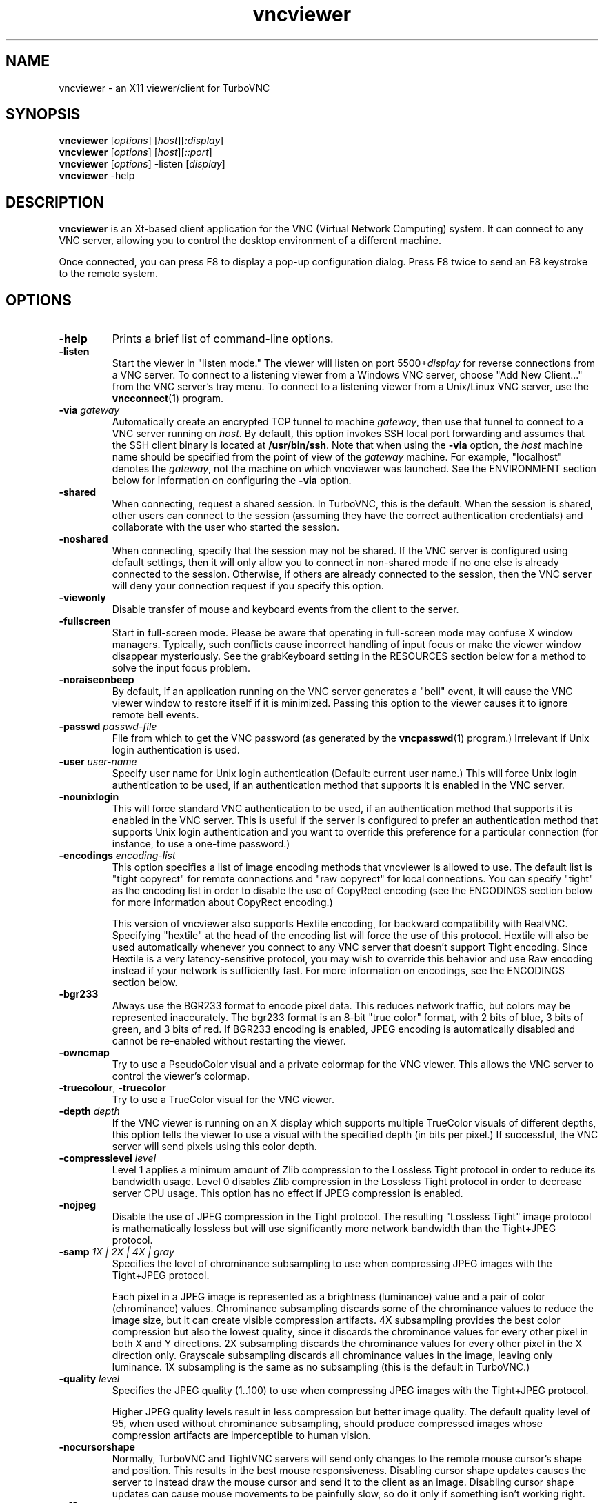 '\" t
.\" ** The above line should force tbl to be a preprocessor **
.\" Man page for X vncviewer
.\"
.\" Copyright (C) 1998 Marcus.Brinkmann@ruhr-uni-bochum.de
.\" Copyright (C) 2000,2001 Red Hat, Inc.
.\" Copyright (C) 2001-2003 Constantin Kaplinsky
.\" Copyright (C) 2005-2008 Sun Microsystems, Inc.
.\" Copyright (C) 2010 University Corporation for Atmospheric Research
.\" Copyright (C) 2010 D. R. Commander
.\"
.\" You may distribute under the terms of the GNU General Public
.\" License as specified in the file LICENCE.TXT that comes with the
.\" TurboVNC distribution.
.\"
.TH vncviewer 1 "June 2010" "" "TurboVNC"
.SH NAME
vncviewer \- an X11 viewer/client for TurboVNC
.SH SYNOPSIS
\fBvncviewer\fR [\fIoptions\fR] [\fIhost\fR][\fI:display\fR]
.br
\fBvncviewer\fR [\fIoptions\fR] [\fIhost\fR][\fI::port\fR]
.br
\fBvncviewer\fR [\fIoptions\fR] -listen [\fIdisplay\fR]
.br
\fBvncviewer\fR -help
.br
.SH DESCRIPTION
.B vncviewer
is an Xt\-based client application for the VNC (Virtual Network
Computing) system.  It can connect to any VNC server, allowing
you to control the desktop environment of a different machine.

Once connected, you can press F8 to display a pop\-up configuration dialog.
Press F8 twice to send an F8 keystroke to the remote system.
.SH OPTIONS
.TP
\fB\-help\fR
Prints a brief list of command-line options.
.TP
\fB\-listen\fR
Start the viewer in "listen mode."  The viewer will listen on port
5500+\fIdisplay\fR for reverse connections from a VNC server.
To connect to a listening viewer from a Windows VNC server, choose
"Add New Client..." from the VNC server's tray menu.  To connect
to a listening viewer from a Unix/Linux VNC server, use the \fBvncconnect\fR(1)
program.
.TP
\fB\-via\fR \fIgateway\fR
Automatically create an encrypted TCP tunnel to machine \fIgateway\fR,
then use that tunnel to connect to a VNC server running on \fIhost\fR.  By
default, this option invokes SSH local port forwarding and assumes that the SSH
client binary is located at \fB/usr/bin/ssh\fR.  Note that when using the
\fB\-via\fR option, the \fIhost\fR machine name should be specified from the
point of view of the \fIgateway\fR machine.  For example, "localhost" denotes
the \fIgateway\fR, not the machine on which vncviewer was launched.  See the
ENVIRONMENT section below for information on configuring the \fB\-via\fR
option.
.TP
\fB\-shared\fR
When connecting, request a shared session.  In TurboVNC, this is the
default.  When the session is shared, other users can connect to the
session (assuming they have the correct authentication credentials) and
collaborate with the user who started the session.
.TP
\fB\-noshared\fR
When connecting, specify that the session may not be shared.  If the VNC
server is configured using default settings, then it will only allow you to
connect in non-shared mode if no one else is already connected to the session.
Otherwise, if others are already connected to the session, then the VNC server
will deny your connection request if you specify this option.
.TP
\fB\-viewonly\fR
Disable transfer of mouse and keyboard events from the client to the
server.
.TP
\fB\-fullscreen\fR
Start in full\-screen mode.  Please be aware that operating in
full\-screen mode may confuse X window managers.  Typically, such
conflicts cause incorrect handling of input focus or make the viewer
window disappear mysteriously.  See the grabKeyboard setting in the
RESOURCES section below for a method to solve the input focus problem.
.TP
\fB\-noraiseonbeep\fR
By default, if an application running on the VNC server generates a
"bell" event, it will cause the VNC viewer window to restore itself
if it is minimized.  Passing this option to the viewer causes it to
ignore remote bell events.
.TP
\fB\-passwd\fR \fIpasswd\-file\fR
File from which to get the VNC password (as generated by the
\fBvncpasswd\fR(1) program.)  Irrelevant if Unix login authentication is used.
.TP
\fB\-user\fR \fIuser\-name\fR
Specify user name for Unix login authentication (Default: current user name.)
This will force Unix login authentication to be used, if an authentication
method that supports it is enabled in the VNC server.
.TP
\fB\-nounixlogin\fR
This will force standard VNC authentication to be used, if an authentication
method that supports it is enabled in the VNC server.  This is useful if the
server is configured to prefer an authentication method that supports Unix
login authentication and you want to override this preference for a particular
connection (for instance, to use a one-time password.)
.TP
\fB\-encodings\fR \fIencoding\-list\fR
This option specifies a list of image encoding methods that vncviewer is
allowed to use.  The default list is "tight copyrect" for remote connections and
"raw copyrect" for local connections.  You can specify "tight" as the encoding
list in order to disable the use of CopyRect encoding (see the ENCODINGS
section below for more information about CopyRect encoding.)

This version of vncviewer also supports Hextile encoding, for backward
compatibility with RealVNC.  Specifying "hextile" at the head of the encoding
list will force the use of this protocol.  Hextile will also be used
automatically whenever you connect to any VNC server that doesn't support Tight
encoding.  Since Hextile is a very latency-sensitive protocol, you may wish to
override this behavior and use Raw encoding instead if your network is
sufficiently fast.  For more information on encodings, see the ENCODINGS section
below.
.TP
\fB\-bgr233\fR
Always use the BGR233 format to encode pixel data.  This reduces
network traffic, but colors may be represented inaccurately.  The
bgr233 format is an 8\-bit "true color" format, with 2 bits of blue, 3
bits of green, and 3 bits of red.  If BGR233 encoding is enabled, JPEG
encoding is automatically disabled and cannot be re-enabled without restarting
the viewer.
.TP
\fB\-owncmap\fR
Try to use a PseudoColor visual and a private colormap for the VNC viewer.  This
allows the VNC server to control the viewer's colormap.
.TP
\fB\-truecolour\fR, \fB\-truecolor\fR
Try to use a TrueColor visual for the VNC viewer.
.TP
\fB\-depth\fR \fIdepth\fR
If the VNC viewer is running on an X display which supports multiple TrueColor
visuals of different depths, this option tells the viewer to use a visual with
the specified depth (in bits per pixel.)  If successful, the VNC server will
send pixels using this color depth.
.TP
\fB\-compresslevel \fIlevel\fR
Level 1 applies a minimum amount of Zlib compression to the Lossless Tight
protocol in order to reduce its bandwidth usage.  Level 0 disables Zlib
compression in the Lossless Tight protocol in order to decrease server CPU
usage.  This option has no effect if JPEG compression is enabled.
.TP
\fB\-nojpeg\fR
Disable the use of JPEG compression in the Tight protocol.  The resulting
"Lossless Tight" image protocol is mathematically lossless but will use
significantly more network bandwidth than the Tight+JPEG protocol.
.TP
\fB\-samp \fI1X | 2X | 4X | gray\fR
Specifies the level of chrominance subsampling to use when compressing JPEG
images with the Tight+JPEG protocol.

Each pixel in a JPEG image is represented as a brightness (luminance)
value and a pair of color (chrominance) values.  Chrominance subsampling
discards some of the chrominance values to reduce the image size, but it can
create visible compression artifacts.  4X subsampling provides the best
color compression but also the lowest quality, since it discards the
chrominance values for every other pixel in both X and Y directions.  2X
subsampling discards the chrominance values for every other pixel in the X
direction only.  Grayscale subsampling discards all chrominance values in the
image, leaving only luminance.  1X subsampling is the same as no subsampling
(this is the default in TurboVNC.)
.TP
\fB\-quality \fIlevel\fR
Specifies the JPEG quality (1..100) to use when compressing JPEG images with
the Tight+JPEG protocol.

Higher JPEG quality levels result in less compression but better image quality.
The default quality level of 95, when used without chrominance subsampling,
should produce compressed images whose compression artifacts are imperceptible
to human vision.
.TP
\fB\-nocursorshape\fR
Normally, TurboVNC and TightVNC servers will send only changes to the
remote mouse cursor's shape and position.  This results in the best mouse
responsiveness.  Disabling cursor shape updates causes the server to
instead draw the mouse cursor and send it to the client as an image.
Disabling cursor shape updates can cause mouse movements to be painfully
slow, so do it only if something isn't working right.
.TP
\fB\-x11cursor\fR
Use a real X11 cursor with X-style cursor shape updates instead of
drawing the remote cursor on the framebuffer.  This option also
disables the dot cursor and disables cursor position updates unless
the viewer is running in full\-screen mode.
.TP
\fB\-autopass\fR
Read a plain-text password from stdin.  Irrelevant if Unix login
authentication is used.
.TP
\fB\-singlebuffer\fR
The TurboVNC Viewer's default behavior is to wait until all tiles in a
framebuffer update have been received and decoded before it draws the
framebuffer update to the screen.  This is a form of double buffering,
and it reduces tearing artifacts when 3D or video applications switch
frames.  Passing an argument of \fB\-singlebuffer\fR to vncviewer will
cause it to draw each tile in the framebuffer update as it is received.
This may be desirable on very slow connections.
.TP
\fB\-lowqual\fR
Select the "Tight + Low Quality JPEG" image encoding protocol.  This is the
equivalent of \fB\-samp 4X -quality 30\fR.

The Tight + Low Quality JPEG protocol uses paletted encoding with Zlib
compression level 1 to encode image rectangles with <= 24 colors and
low-quality TurboJPEG encoding (quality level 30 with 4X subsampling) to encode
all other image rectangles.  This protocol will produce very noticeable image
compression artifacts on rectangles with large numbers of unique colors, but it
will perform optimally on low-bandwidth, high-latency connections such as
broadband.  You can use TurboVNC's "Lossless Refresh" feature if you need to
occasionally send a frame without compression artifacts.
.TP
\fB\-medqual\fR
Select the "Tight + Medium Quality JPEG" image encoding protocol.  This is the
equivalent of \fB\-samp 2X -quality 80\fR.

The Tight + Medium Quality JPEG protocol uses paletted encoding with Zlib
compression level 1 to encode image rectangles with <= 24 colors and
medium-quality TurboJPEG encoding (quality level 80 with 2X subsampling) to
encode all other image rectangles.  This protocol may produce some compression
artifacts on rectangles with large numbers of unique colors, but these
artifacts are generally minor and not very noticeable.  This protocol uses about
half the network bandwidth of the default protocol (Tight + Perceptually
Lossless JPEG) and about twice the network bandwidth of the
Tight + Low Quality JPEG protocol.
.TP
\fB\-lossless\fR
Select the "Lossless Tight" image encoding protocol.  This is the equivalent
of \fB\-nojpeg -compresslevel 0\fR.

The Lossless Tight protocol uses uncompressed paletted encoding for image
rectangles with low numbers of unique colors and uncompressed raw encoding for
image rectangles with high numbers of unique colors.  This protocol, on average,
uses quite a bit less CPU time than Tight+JPEG and requires much less bandwidth
than Raw encoding.  However, it uses much more bandwidth than Tight+JPEG
encoding and is thus only appropriate for use on gigabit and faster
connections.
.TP
\fB\-losslesswan\fR
Select the "Lossless Tight + Zlib" image encoding protocol.  This is the
equivalent of \fB\-nojpeg -compresslevel 1\fR.

The Lossless Tight + Zlib protocol is the same as the Lossless Tight
protocol, except that it compresses all image rectangles with Zlib compression
level 1 prior to transmission.  For image rectangles with low numbers of unique
colors, this protocol will perform similarly to the Tight+JPEG protocol.
However, it will use significantly more bandwidth and CPU time than Tight+JPEG
when sending image rectangles with high numbers of unique colors.  The
usefulness of this protocol is debatable, but it is included for those who
absolutely must use mathematically lossless compression in environments where
performance is constrained more by the network than the server CPU.  The
Lossless Refresh feature in TurboVNC uses this protocol.

.SH ENCODINGS
In order to simplify the implementation of the VNC viewer, the VNC protocol is
designed such that the VNC server sends information in whatever format the
viewer desires.  If the viewer claims to support multiple formats, then the
server will choose one.

.I Pixel format
refers to the mathematical representation of an individual pixel.  The most
common formats are "true color", in which each pixel is represented by separate
red, green, and blue intensity values, and "pseudo color", in which each pixel
is represented by an index into a table of red, green, and blue intensity
values.

.I Encoding
refers to how an image is represented on the network.  The VNC server normally
sends only the areas of its display that have changed since the last update.
These areas are sent as separate rectangles of pixels, and each rectangle can
be encoded using a different method.  All rectangles contain a header which
specifies the location and size of the rectangle and how it was encoded.  The
encoding methods supported by the TurboVNC Viewer are listed below.
.TP
.B Raw
Raw encoding sends the raw pixel values from the VNC server's virtual desktop,
after first translating them into the viewer's preferred pixel format.
Raw encoding is used by default whenever the server and viewer are running on
the same machine.  Otherwise, it is included only for backward compatibility
with other VNC flavors and should not be used except when absolutely necessary.
.TP
.B CopyRect
When an image rectangle has been moved from one location to another on the VNC
server's virtual desktop but has not otherwise changed, the CopyRect protocol
sends only the new location of the rectangle and relies on the VNC viewer to
copy the actual pixels.  This saves network bandwidth when a window is moved
around on the VNC server or when an application sends the same image over and
over again.
.TP
.B Hextile
Hextile splits image rectangles into 16x16 tiles, which are sent in a
predetermined order.  Each tile is encoded using either Raw encoding
or a variant of RRE (Rise\-and\-Run\-length\-Encoding, a 2D version of
RLE.)  Hextile is a somewhat fine-grained protocol, owing to its use of small
tiles.  Thus, it is very sensitive to network latency, even on
local-area networks.  It is included only for backward compatibility with other
VNC flavors and should not be used except when absolutely necessary.
.TP
.B Tight
Tight encoding analyzes each image rectangle to determine the optimal encoding
method to use for it.  Rectangles with only one color are encoded as a bounding
box and a fill color.  Rectangles with only two colors are encoded as a
1-bit-per-pixel bitmap with a 2-color palette.  Rectangles with low numbers of
unique colors are encoded as a color palette and an indexed bitmap containing 8
index bits per pixel.  Rectangles with high numbers of unique colors are
encoded using either JPEG or Raw encoding, depending on the user's preference.
Zlib can optionally be used to compress the paletted and raw-encoded
rectangles.  In TurboVNC, the Tight protocol has been optimized for maximum
performance with 3D and video workloads.
.SH RESOURCES
X resources that \fBvncviewer\fR knows about, aside from the
normal Xt resources, are as follows:
.TP
.B shareDesktop
Equivalent of the \fB\-shared\fR/\fB\-noshared\fR options.  Default true.
.TP
.B viewOnly
Equivalent of the \fB\-viewonly\fR option.  Default false.
.TP
.B fullScreen
Equivalent of the \fB\-fullscreen\fR option.  Default false.
.TP
.B grabKeyboard
Grab keyboard in full-screen mode.  This can help to solve problems
with losing keyboard focus.  Default false.
.TP
.B raiseOnBeep
If set to false, this is the equivalent of the \fB\-noraiseonbeep\fR option.
Default true.
.TP
.B passwordFile
Equivalent of the \fB\-passwd\fR option.
.TP
.B passwordDialog
If true, vncviewer will pop up a dialog box to get the password.  Otherwise,
it will get the password from the console.  Irrelevant if \fBpasswordFile\fR
is set.  Default false.
If Unix login authentication is used, then the dialog will prompt for
both the user name and the password.
.TP
.B userLogin
Equivalent of the \fB\-user\fR option.
.TP
.B noUnixLogin
Equivalent of the \fB\-nounixlogin\fR option.
.TP
.B encodings
Equivalent of \fB\-encodings\fR option.
.TP
.B compressLevel
Equivalent of \fB\-compresslevel\fR option
.TP
.B subsampling
Equivalent of the \fB\-samp\fR option
.TP
.B qualityLevel
Equivalent of the \fB\-quality\fR option
.TP
.B enableJPEG
If set to false, this is the equivalent of the \fB\-nojpeg\fR option.
Default true.
.TP
.B doubleBuffer
If set to false, this is the equivalent of the \fB\-singlebuffer\fR option.
Default true.
.TP
.B useRemoteCursor
If set to false, this is the equivalent of the \fB\-nocursorshape\fR option.
Default true.
.TP
.B useBGR233
Equivalent of \fB\-bgr233\fR option.  Default false.
.TP
.B nColours
When using BGR233, try to allocate this many "exact" colors from the
BGR233 color cube.  When using a shared colormap, setting this resource
lower leaves more colors for other X clients.  Irrelevant when using
truecolor.  Default is 256 (i.e. all of them).
.TP
.B useSharedColours
If the number of "exact" BGR233 colors successfully allocated is less
than 256, then the rest are filled in using the "nearest" colors
available.  This resource says whether to only use the "exact" BGR233
colors for this purpose, or whether to use other clients' "shared"
colors as well.  Default true (i.e. use other clients' colors.)
.TP
.B forceOwnCmap
Equivalent of \fB\-owncmap\fR option.  Default false.
.TP
.B forceTrueColour
Equivalent of \fB\-truecolour\fR option.  Default false.
.TP
.B requestedDepth
Equivalent of \fB\-depth\fR option.
.TP
.B useSharedMemory
Use the MIT shared memory extension if the viewer is running on the same
machine as the X server.  Default true.
.TP
.B wmDecorationWidth, wmDecorationHeight
The total width and height taken up by window manager decorations.
This is used to calculate the maximum size of the VNC viewer window.  
The default width is 4, and the default height is 24.
.TP
.B bumpScrollTime, bumpScrollPixels
When the viewer is in full\-screen mode and the VNC desktop is bigger
than the client's X display, scrolling will occur whenever the mouse
hits the edge of the screen.  The maximum speed of scrolling is
bumpScrollPixels pixels every bumpScrollTime milliseconds.  The actual
speed of scrolling will be slower than this, of course, depending on
how fast your machine is.  Default is 20 pixels every 25 milliseconds.
.TP
.B popupButtonCount
The number of buttons in the popup window.  See the README file for
more information on how to customize the buttons.
.TP
.B debug
For debugging.  Default false.
.TP
.B rawDelay, copyRectDelay
For debugging.  See the README file for details.  Default 0 (off).
.SH ENVIRONMENT
When started with the \fB\-via\fR option, vncviewer reads the
\fBVNC_VIA_CMD\fR environment variable, expands patterns beginning
with the "%" character, and uses the resulting command line to
establish the secure tunnel to the VNC gateway.  If \fBVNC_VIA_CMD\fR is not
set, this command line defaults to "/usr/bin/ssh -f -L %L:%H:%R %G sleep 20".

The following patterns are recognized in the \fBVNC_VIA_CMD\fR
environment (note that all of the patterns %G, %H, %L and %R must be present
in the command template):
.TP
.B %%
A literal "%";
.TP
.B %G
gateway machine name;
.TP
.B %H
remote VNC machine name, from the point of view of the gateway;
.TP
.B %L
local TCP port number;
.TP
.B %R
remote TCP port number.
.SH SEE ALSO
\fBvncserver\fR(1), \fBXvnc\fR(1), \fBvncpasswd\fR(1),
\fBvncconnect\fR(1), \fBssh\fR(1)
.SH AUTHORS
VNC was originally developed at AT&T Laboratories Cambridge.  TightVNC
additions were implemented by Constantin Kaplinsky.  TurboVNC, based
on TightVNC, is provided by The VirtualGL Project.  Many other people
participated in development, testing and support.

\fBMan page authors:\fR
.br
Marcus Brinkmann <Marcus.Brinkmann@ruhr-uni-bochum.de>
.br
Terran Melconian <terran@consistent.org>
.br
Tim Waugh <twaugh@redhat.com>
.br
Constantin Kaplinsky <const@tightvnc.com>
.br
D. R. Commander <information@virtualgl.org>
.br
Craig Ruff <cruff@ucar.edu>
